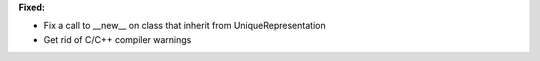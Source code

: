 **Fixed:**

* Fix a call to __new__ on class that inherit from UniqueRepresentation
* Get rid of C/C++ compiler warnings
